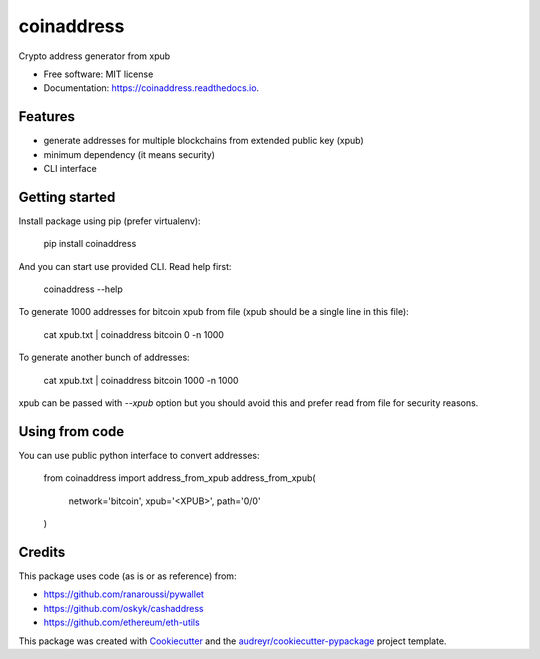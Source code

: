 ===========
coinaddress
===========


.. image:: https://img.shields.io/pypi/v/coinaddress.svg
        :target: https://pypi.python.org/pypi/coinaddress

.. image:: https://img.shields.io/travis/jibrelnetwork/coinaddress.svg
        :target: https://travis-ci.org/jibrelnetwork/coinaddress

.. image:: https://readthedocs.org/projects/coinaddress/badge/?version=latest
        :target: https://coinaddress.readthedocs.io/en/latest/?badge=latest
        :alt: Documentation Status


.. image:: https://pyup.io/repos/github/jibrelnetwork/coinaddress/shield.svg
     :target: https://pyup.io/repos/github/jibrelnetwork/coinaddress/
     :alt: Updates



Crypto address generator from xpub


* Free software: MIT license
* Documentation: https://coinaddress.readthedocs.io.


Features
--------

* generate addresses for multiple blockchains from extended public key (xpub)
* minimum dependency (it means security)
* CLI interface

Getting started
---------------

Install package using pip (prefer virtualenv):

    pip install coinaddress

And you can start use provided CLI. Read help first:

    coinaddress --help

To generate 1000 addresses for bitcoin xpub from file (xpub should be a single line in this file):

    cat xpub.txt | coinaddress bitcoin 0 -n 1000

To generate another bunch of addresses:

    cat xpub.txt | coinaddress bitcoin 1000 -n 1000

xpub can be passed with `--xpub` option but you should avoid this and prefer read from file for security reasons.

Using from code
---------------

You can use public python interface to convert addresses:

    from coinaddress import address_from_xpub
    address_from_xpub(
        network='bitcoin',
        xpub='<XPUB>',
        path='0/0'
    )

Credits
-------

This package uses code (as is or as reference) from:

* https://github.com/ranaroussi/pywallet
* https://github.com/oskyk/cashaddress
* https://github.com/ethereum/eth-utils

This package was created with Cookiecutter_ and the `audreyr/cookiecutter-pypackage`_ project template.

.. _Cookiecutter: https://github.com/audreyr/cookiecutter
.. _`audreyr/cookiecutter-pypackage`: https://github.com/audreyr/cookiecutter-pypackage
